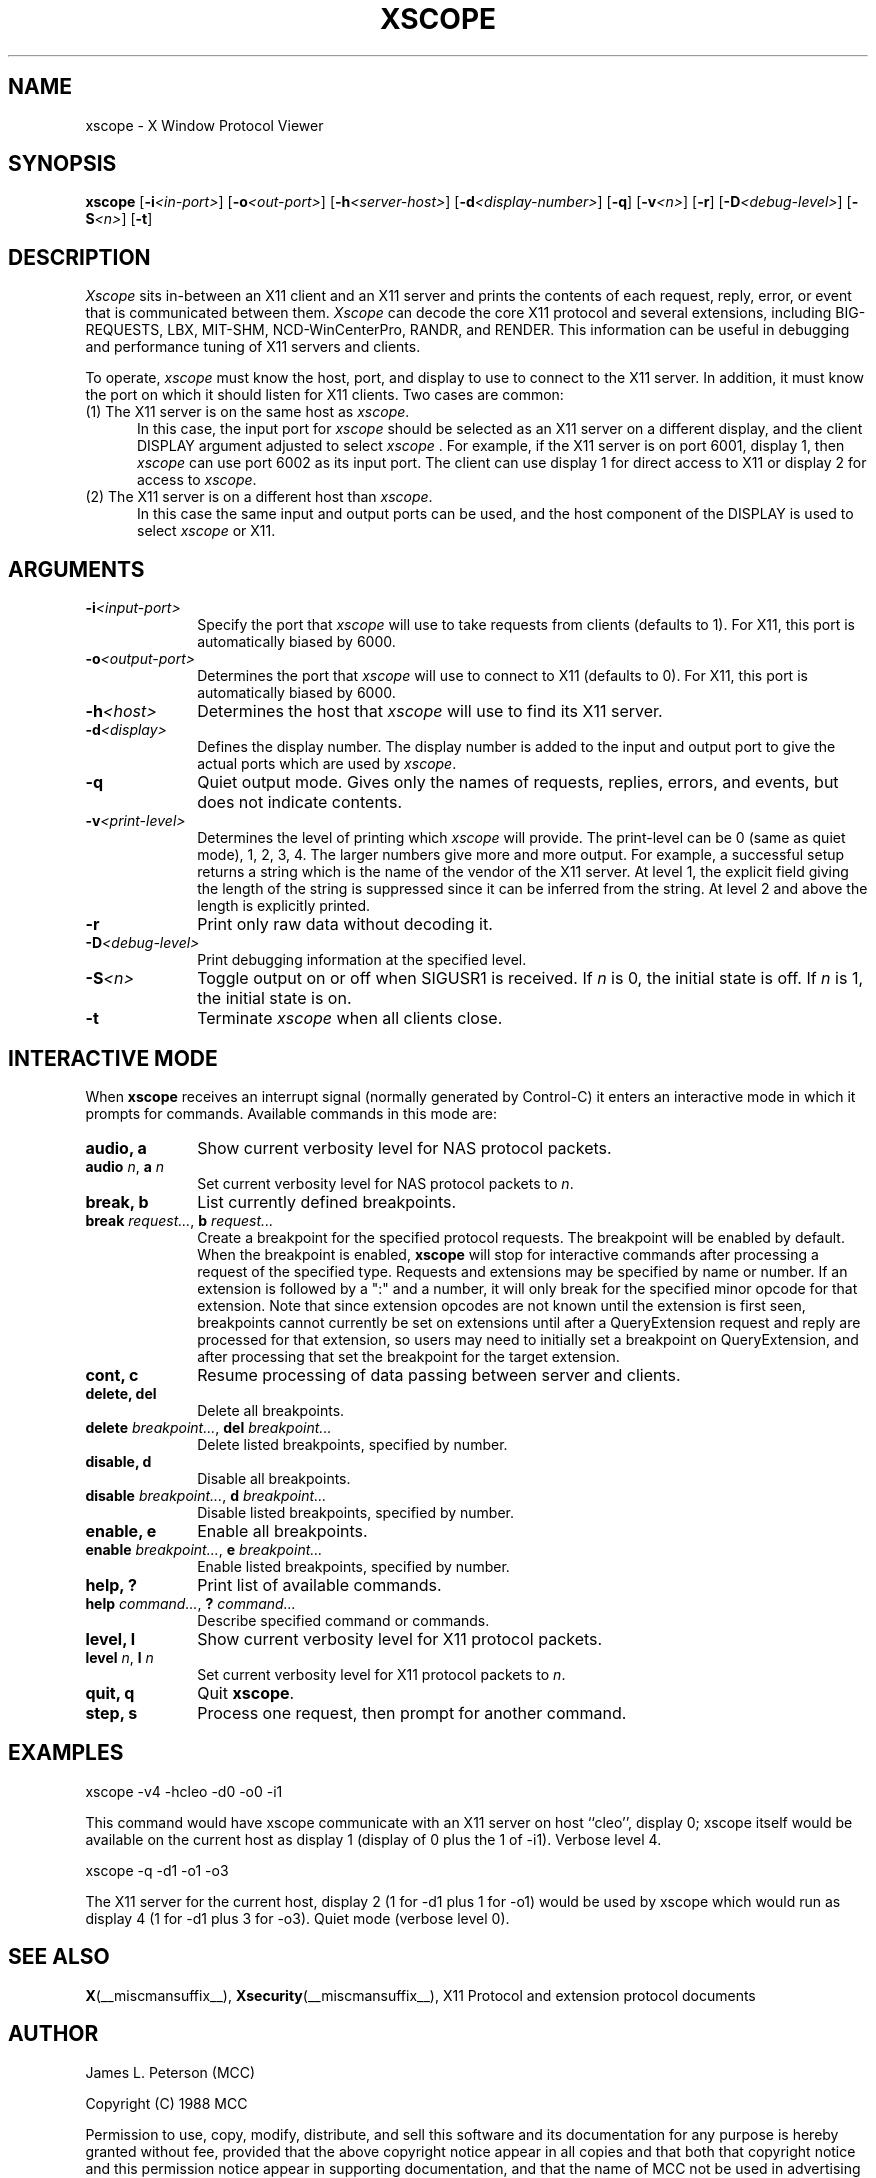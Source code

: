 .TH XSCOPE 1 __xorgversion__
.SH NAME
xscope - X Window Protocol Viewer
.SH SYNOPSIS
.B xscope
[\fB-i\fP\fI<in-port>\fP] [\fB-o\fP\fI<out-port>\fP]
[\fB-h\fP\fI<server-host>\fP] [\fB-d\fP\fI<display-number>\fP]
[\fB-q\fP] [\fB-v\fP\fI<n>\fP] [\fB-r\fP]
[\fB-D\fP\fI<debug-level>\fP] [\fB-S\fP\fI<n>\fP] [\fB-t\fP]
.SH DESCRIPTION
.I Xscope
sits in-between an X11 client and an X11 server and prints the contents
of each request, reply, error, or event that is communicated between them.
.I Xscope
can decode the core X11 protocol and several extensions, including
BIG-REQUESTS, LBX, MIT-SHM, NCD-WinCenterPro, RANDR, and RENDER.
This information can be useful in debugging and performance
tuning of X11 servers and clients.
.PP
To operate, \fIxscope\fP must know the host, port, and display to use
to connect to the X11 server.  In addition, it must know the port on
which it should listen for X11 clients.  Two cases are common:
.PP
.TP 5
(1) The X11 server is on the same host as \fIxscope\fP.
In this case, the input port for \fIxscope\fP should be selected as an
X11 server on a different display, and the client DISPLAY argument
adjusted to select \fIxscope\fP .  For example, if the X11 server is
on port 6001, display 1, then \fIxscope\fP can use port 6002 as its
input port.  The client can use display 1 for direct access to X11 or
display 2 for access to \fIxscope\fP.
.PP
.TP 5
(2) The X11 server is on a different host than \fIxscope\fP.
In this case the same input and output ports can be used, and the host
component of the DISPLAY is used to select \fIxscope\fP or X11.
.SH ARGUMENTS
.PP
.TP 10
.BI \-i <input-port>
Specify the port that \fIxscope\fP will use to take requests from clients
(defaults to 1).
For X11, this port is automatically biased by 6000.
.PP
.TP 10
.BI \-o <output-port>
Determines the port that
\fIxscope\fP will use to connect to X11 (defaults to 0).
For X11, this port is automatically biased by 6000.
.PP
.TP 10
.BI \-h <host>
Determines the host that  \fIxscope\fP will use to find its X11 server.
.PP
.TP 10
.BI \-d <display>
Defines the display number.  The display number is added to the input
and output port to give the actual ports which are used by  \fIxscope\fP.
.PP
.TP 10
.B \-q
Quiet output mode.  Gives only the names of requests, replies, errors, and
events, but does not indicate contents.
.PP
.TP 10
.BI \-v <print-level>
Determines the level of printing which \fIxscope\fP will provide.  The
print-level can be 0 (same as quiet mode), 1, 2, 3, 4.  The larger
numbers give more and more output.  For example, a successful setup
returns a string which is the name of the vendor of the X11 server.
At level 1, the explicit field giving the length of the string is
suppressed since it can be inferred from the string.  At level 2 and
above the length is explicitly printed.
.PP
.TP 10
.B -r
Print only raw data without decoding it.
.PP
.TP 10
.BI -D <debug-level>
Print debugging information at the specified level.
.PP
.TP 10
.BI -S <n>
Toggle output on or off when SIGUSR1 is received.  If \fIn\fP is 0,
the initial state is off.  If \fIn\fP is 1, the initial state is on.
.PP
.TP 10
.B -t
Terminate \fIxscope\fP when all clients close.
.SH INTERACTIVE MODE
.PP
When \fBxscope\fP receives an interrupt signal (normally generated by
Control-C) it enters an interactive mode in which it prompts for commands.
Available commands in this mode are:
.TP 10
.B audio, a
Show current verbosity level for NAS protocol packets.
.TP 10
\fBaudio\fP \fIn\fP, \fBa\fP \fIn\fP
Set current verbosity level for NAS protocol packets to \fIn\fP.
.TP 10
.B break, b
List currently defined breakpoints.
.TP 10
\fBbreak\fP \fIrequest...\fP, \fBb\fP \fIrequest...\fP
Create a breakpoint for the specified protocol requests.  The breakpoint
will be enabled by default.   When the breakpoint is enabled, \fBxscope\fP
will stop for interactive commands after processing a request of the
specified type.   Requests and extensions may be specified by name or number.
If an extension is followed by a ":" and a number, it will only
break for the specified minor opcode for that extension.   Note that since
extension opcodes are not known until the extension is first seen, breakpoints
cannot currently be set on extensions until after a QueryExtension request
and reply are processed for that extension, so users may need to initially
set a breakpoint on QueryExtension, and after processing that set the
breakpoint for the target extension.
.TP 10
.B cont, c
Resume processing of data passing between server and clients.
.TP 10
.B delete, del
Delete all breakpoints.
.TP 10
\fBdelete\fP \fIbreakpoint...\fP, \fBdel\fP \fIbreakpoint...\fP
Delete listed breakpoints, specified by number.
.TP 10
.B disable, d
Disable all breakpoints.
.TP 10
\fBdisable\fP \fIbreakpoint...\fP, \fBd\fP \fIbreakpoint...\fP
Disable listed breakpoints, specified by number.
.TP 10
.B enable, e
Enable all breakpoints.
.TP 10
\fBenable\fP \fIbreakpoint...\fP, \fBe\fP \fIbreakpoint...\fP
Enable listed breakpoints, specified by number.
.TP 10
.B help, ?
Print list of available commands.
.TP 10
\fBhelp\fP \fIcommand...\fP, \fB?\fP \fIcommand...\fP
Describe specified command or commands.
.TP 10
.B level, l
Show current verbosity level for X11 protocol packets.
.TP 10
\fBlevel\fP \fIn\fP, \fBl\fP \fIn\fP
Set current verbosity level for X11 protocol packets to \fIn\fP.
.TP 10
.B quit, q
Quit \fBxscope\fP.
.TP 10
.B step, s
Process one request, then prompt for another command.
.SH EXAMPLES
.LP
xscope -v4 -hcleo -d0 -o0 -i1
.PP
This command would have xscope communicate with an X11 server on host
``cleo'', display 0;  xscope itself would be available on the current
host as display 1 (display of 0 plus the 1 of -i1). Verbose level 4.
.LP
xscope -q -d1 -o1 -o3
.PP
The X11 server for the current host, display 2 (1 for -d1 plus 1 for -o1)
would be used by xscope which would run as display 4 (1 for -d1 plus 3 for
-o3). Quiet mode (verbose level 0).
.SH SEE ALSO
.BR X (__miscmansuffix__),
.BR Xsecurity (__miscmansuffix__),
X11 Protocol and extension protocol documents
.SH AUTHOR
.PP
James L. Peterson (MCC)
.PP
Copyright (C) 1988 MCC
.PP
Permission to use, copy, modify, distribute, and sell this software and its
documentation for any purpose is hereby granted without fee, provided that
the above copyright notice appear in all copies and that both that
copyright notice and this permission notice appear in supporting
documentation, and that the name of MCC not be used in
advertising or publicity pertaining to distribution of the software without
specific, written prior permission.  MCC makes no
representations about the suitability of this software for any purpose.  It
is provided "as is" without express or implied warranty.
.PP
MCC DISCLAIMS ALL WARRANTIES WITH REGARD TO THIS SOFTWARE,
INCLUDING ALL IMPLIED WARRANTIES OF MERCHANTABILITY AND FITNESS, IN NO
EVENT SHALL MCC BE LIABLE FOR ANY SPECIAL, INDIRECT OR
CONSEQUENTIAL DAMAGES OR ANY DAMAGES WHATSOEVER RESULTING FROM LOSS OF USE,
DATA OR PROFITS, WHETHER IN AN ACTION OF CONTRACT, NEGLIGENCE OR OTHER
TORTIOUS ACTION, ARISING OUT OF OR IN CONNECTION WITH THE USE OR
PERFORMANCE OF THIS SOFTWARE.

